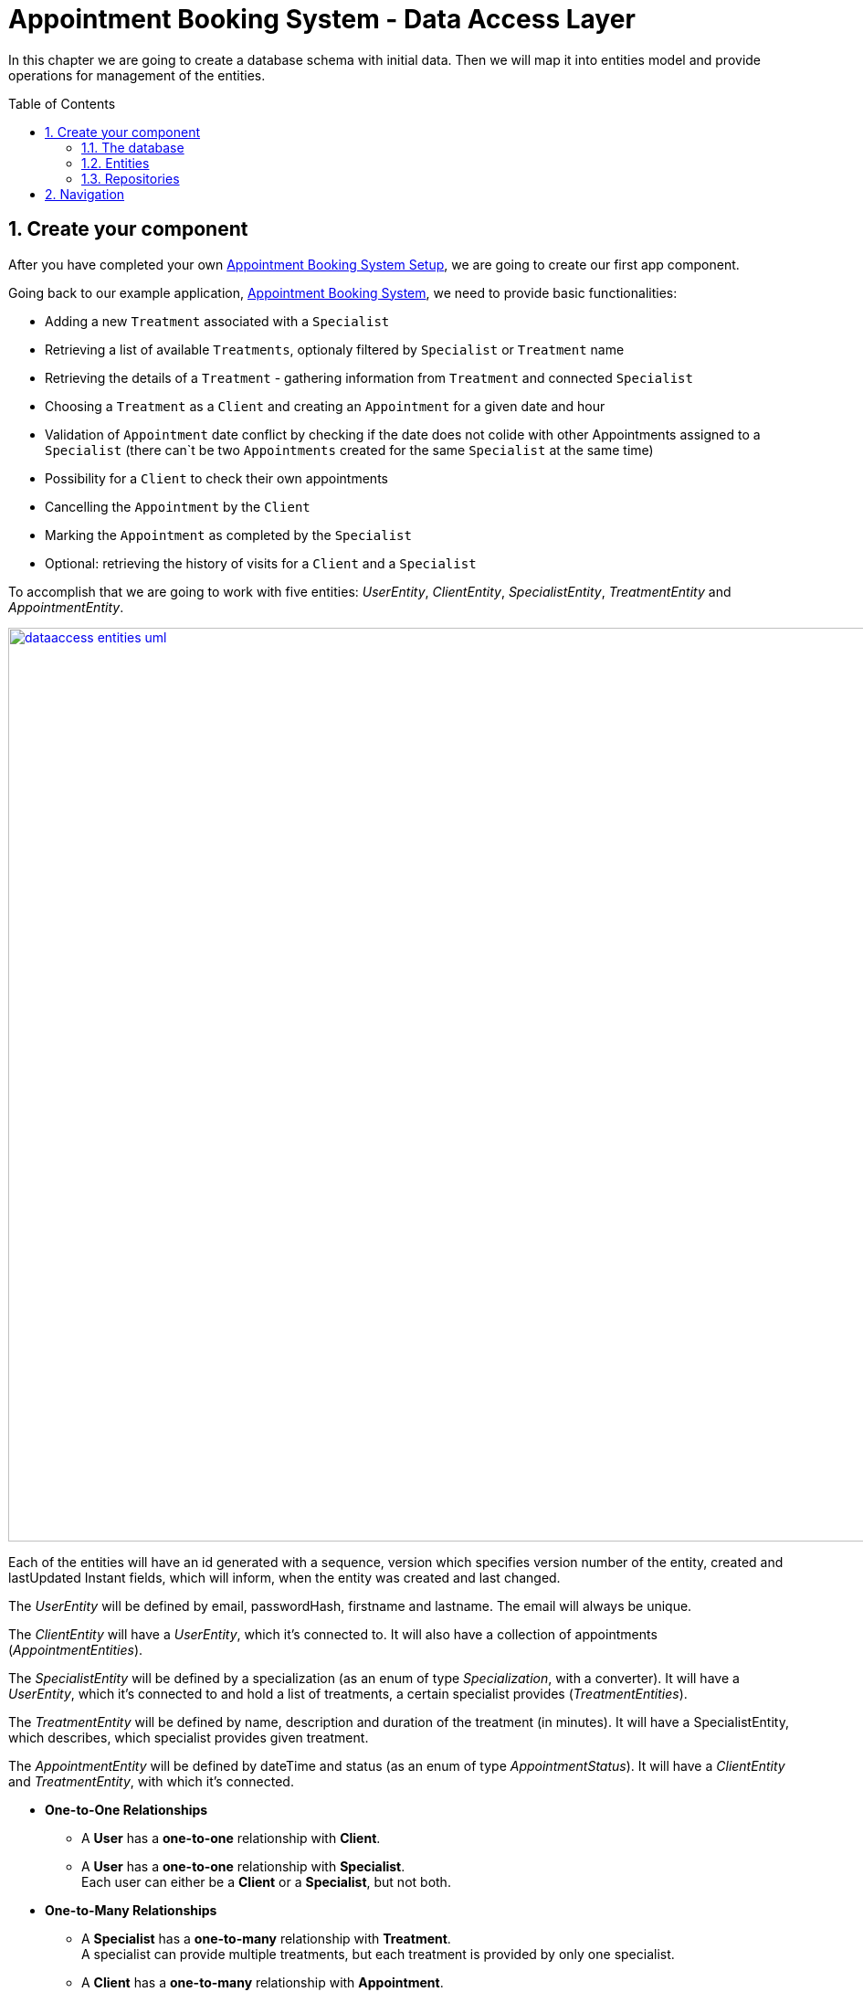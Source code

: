 :toc: macro
:sectnums:
:sectnumlevels: 3

= Appointment Booking System - Data Access Layer

In this chapter we are going to create a database schema with initial data.
Then we will map it into entities model and provide operations for management of the entities.

toc::[]

== Create your component

After you have completed your own link:appointment-booking-service-setup.asciidoc[Appointment Booking System Setup], we are going to create our first app component.

Going back to our example application, link:appointment-booking-system-specification.asciidoc[Appointment Booking System], we need to provide basic functionalities:

- Adding a new `Treatment` associated with a `Specialist`
- Retrieving a list of available `Treatments`, optionaly filtered by `Specialist` or `Treatment` name
- Retrieving the details of a `Treatment` - gathering information from `Treatment` and connected `Specialist`
- Choosing a `Treatment` as a `Client` and creating an `Appointment` for a given date and hour
- Validation of `Appointment` date conflict by checking if the date does not colide with other Appointments assigned to a `Specialist` (there can`t be two `Appointments` created for the same `Specialist` at the same time)
- Possibility for a `Client` to check their own appointments
- Cancelling the `Appointment` by the `Client`
- Marking the `Appointment` as completed by the `Specialist`
- Optional: retrieving the history of visits for a `Client` and a `Specialist`

To accomplish that we are going to work with five entities: _UserEntity_, _ClientEntity_, _SpecialistEntity_, _TreatmentEntity_ and _AppointmentEntity_.

image::images/dataaccess/dataaccess_entities_uml.png[width="1000", link="images/dataaccess/dataaccess_entities_uml.png"]

Each of the entities will have an id generated with a sequence, version which specifies version number of the entity, created and lastUpdated Instant fields, which will inform, when the entity was created and last changed.

The _UserEntity_ will be defined by email, passwordHash, firstname and lastname. The email will always be unique.

The _ClientEntity_ will have a _UserEntity_, which it's connected to. It will also have a collection of appointments (_AppointmentEntities_).

The _SpecialistEntity_ will be defined by a specialization (as an enum of type _Specialization_, with a converter). It will have a _UserEntity_, which it's connected to and hold a list of treatments, a certain specialist provides (_TreatmentEntities_).

The _TreatmentEntity_ will be defined by name, description and duration of the treatment (in minutes). It will have a SpecialistEntity, which describes, which specialist provides given treatment.

The _AppointmentEntity_ will be defined by dateTime and status (as an enum of type _AppointmentStatus_). It will have a _ClientEntity_ and _TreatmentEntity_, with which it's connected.

* *One-to-One Relationships*
** A *User* has a *one-to-one* relationship with *Client*.
** A *User* has a *one-to-one* relationship with *Specialist*. +
Each user can either be a *Client* or a *Specialist*, but not both.

* *One-to-Many Relationships*
** A *Specialist* has a *one-to-many* relationship with *Treatment*. +
A specialist can provide multiple treatments, but each treatment is provided by only one specialist.
** A *Client* has a *one-to-many* relationship with *Appointment*. +
A client can book multiple appointments, but each appointment belongs to only one client.
** A *Treatment* has a *one-to-many* relationship with *Appointment*. +
A treatment can be booked in multiple appointments, but each appointment refers to only one treatment.

* *Many-to-One Relationships*
** An *Appointment* has a *many-to-one* relationship with *Client*. +
Multiple appointments can belong to the same client.
** An *Appointment* has a *many-to-one* relationship with *Treatment*. +
Multiple appointments can be scheduled for the same treatment.
    
Only relationships Client - Appointment, and Specialist - Treatment are bidirectional.

=== The database

For the sake of the training we will be working with H2 database engine to create our database schema.
We will be using flyway to migrate our database scheme.

You can check that your schema is valid running AppointmentBookingAppApplication.java which recreates schema after each run. Created schema can be found in the H2 console.

image::images/dataaccess/dataaccess_database_uml.png[width="500", link="images/dataaccess/dataaccess_database_uml.png"]

Lets start with the database schema. Create a new sql file _V0001__Create_schema.sql_ in appointment-booking-app/src/main/resources/db/migration/1.0/ folder.

==== _USER_TABLE_ table

We will add our first table USER_TABLE in /appointment-booking-app/src/main/resources/db/migration/1.0/V0001__Create_schema.sql. In the case of AppointmentBookingService, the Users will provide: id, version, email etc. Additionally, emails need to be unique among all users. So we need to represent that data in our table:

[source,sql]
----
CREATE TABLE USER_TABLE (
    ID NUMBER(19,0) NOT NULL,
    VERSION INTEGER NOT NULL,
    EMAIL VARCHAR(128) NOT NULL,
    PASSWORD_HASH VARCHAR(128) NOT NULL,
    FIRST_NAME VARCHAR(128) NOT NULL,
    LAST_NAME VARCHAR(128) NOT NULL,
    CREATED TIMESTAMP NOT NULL DEFAULT CURRENT_TIMESTAMP,
    LAST_UPDATED TIMESTAMP NOT NULL DEFAULT CURRENT_TIMESTAMP,
    PRIMARY KEY (ID),
    CONSTRAINT UNIQUE_USER_EMAIL UNIQUE (EMAIL)
);
----
 
- ID: the id for each item, automatically incremented using sequence HIBERNATE_SEQUENCE.
- VERSION: used internally by JPA to take care of the optimistic locking for us.
- CREATED: informs, when the entity was first created and saved. Default: current point in time
- LAST_UPDATED: informs, when the entity was last updated. Default: current point in time
- EMAIL: Email address of the user. Unique.
- PASSWORD_HASH: a secure way to store passwords in the database (further described in the Security Part of the exercises).
- FIRST_NAME: User's first name
- LAST_NAME: User's last name
 
We will also set the constraints:

- primary key for id to take care of it's uniqueness.
- UNIQUE_USER_EMAIL unique constraing for email column.

Notice, how we are using *USER_TABLE* instead of just *USER* as a name. USER is a reserved word, and we can't create a table with that name.

==== _CLIENT_ table

We will now add the CLIENT table in `/appointment-booking-app/src/main/resources/db/migration/1.0/V0001__Create_schema.sql`.  
Each Client is associated with a User, meaning there is a **one-to-one relationship** between the CLIENT and USER_TABLE. We add the *ON DELETE CASCADE* clause, because Client can't exist without a User - and if the User is deleted, the Client should be removed as well.  

[source,sql]
----
CREATE TABLE CLIENT (
    ID NUMBER(19,0) NOT NULL,
    VERSION INTEGER NOT NULL,
    USER_ID NUMBER(19,0) NOT NULL,
    CREATED TIMESTAMP NOT NULL DEFAULT CURRENT_TIMESTAMP,
    LAST_UPDATED TIMESTAMP NOT NULL DEFAULT CURRENT_TIMESTAMP,
    PRIMARY KEY (ID),
    FOREIGN KEY (USER_ID) REFERENCES USER_TABLE(ID) ON DELETE CASCADE
);
----

- ID: the unique identifier for each client, automatically incremented.
- VERSION: used internally by JPA to handle optimistic locking.
- CREATED: informs, when the entity was first created and saved. Default: current point in time
- LAST_UPDATED: informs, when the entity was last updated. Default: current point in time
- USER_ID: a reference to the associated user in the USER_TABLE.

We will also set the constraints:

- primary key for ID to ensure uniqueness.
- foreign key constraint linking USER_ID to the USER_TABLE.

Since a User can either be a Client or a Specialist (but not both), this table ensures proper role separation in the system.

==== _SPECIALIST_ table

Now lets add the SPECIALIST table.
Each Specialist is associated with a User, meaning there is a **one-to-one relationship** between the SPECIALIST and USER_TABLE.  
Additionally, a Specialist has a specialization field to describe their expertise.

The table should contain following columns:

- ID: the unique identifier for each specialist, automatically incremented.
- VERSION: used internally by JPA for optimistic locking.
- CREATED: informs, when the entity was first created and saved. Default: current point in time
- LAST_UPDATED: informs, when the entity was last updated. Default: current point in time
- SPECIALIZATION: the field of expertise for the specialist (e.g. "Dentist", "Orthopaedist").
- USER_ID: a reference to the associated user in the USER_TABLE.

We will also set the constraints:

- primary key for ID to ensure uniqueness.
- foreign key constraint linking USER_ID to the USER_TABLE. Remember about *ON DELETE CASCADE* clause.

==== _TREATMENT_ table

Now lets add the TREATMENT table.
Each Treatment is provided by a Specialist, meaning there is a **many-to-one relationship** between the TREATMENT and SPECIALIST.

[source,sql]
----
CREATE TABLE TREATMENT (
(...)
SPECIALIST_ID NUMBER(19,0),
(...)
FOREIGN KEY (SPECIALIST_ID) REFERENCES SPECIALIST(ID) ON DELETE CASCADE
);
----

In this case, we also assume, that a treatment should be removed, if the specialist is removed.

The table should contain following columns:

- ID: the unique identifier for each treatment, automatically incremented.
- VERSION: used internally by JPA for optimistic locking.
- CREATED: informs, when the entity was first created and saved. Default: current point in time
- LAST_UPDATED: informs, when the entity was last updated. Default: current point in time
- NAME: the name of the treatment (e.g., "Relaxing Massage").
- DESCRIPTION: a detailed description of the treatment.
- DURATION_MINUTES: the estimated duration of the treatment in minutes.
- SPECIALIST_ID: a reference to the Specialist providing the treatment.

We will also set the constraints:

- primary key for ID to ensure uniqueness.
- foreign key constraint linking SPECIALIST_ID to the SPECIALIST table.

==== _APPOINTMENT_ table

Finishing off, lets add the APPOINTMENT table.
Each Appointment is booked by a Client and is associated with a specific Treatment.  
This means there are **many-to-one relationships** between APPOINTMENT and both CLIENT and TREATMENT, which means two foreign keys for the APPOINTMENT table.

The table should contain following columns:

* ID: the unique identifier for each appointment, automatically incremented.
* VERSION: used internally by JPA for optimistic locking.
- CREATED: informs, when the entity was first created and saved. Default: current point in time
- LAST_UPDATED: informs, when the entity was last updated. Default: current point in time
* DATE_TIME: the scheduled date and time for the appointment.
* STATUS: the current status of the appointment (default value: `SCHEDULED`), which can be:
** `SCHEDULED`: Appointment is booked but not yet completed.
** `CANCELLED`: Appointment has been canceled.
** `COMPLETED`: Appointment has been completed successfully. 
* CLIENT_ID: a reference to the Client who booked the appointment.
* TREATMENT_ID: a reference to the Treatment associated with the appointment.

We will also set the constraints:

- primary key for ID to ensure uniqueness.
- foreign key constraint linking CLIENT_ID to the CLIENT table - with *ON DELETE CASCADE* clause
- foreign key constraint linking TREATMENT_ID to the TREATMENT table - with *ON DELETE CASCADE* clause

A Client can book multiple Appointments, and a Treatment can have multiple Appointments, but each Appointment is linked to a single Client and a single Treatment.

==== SEQUENCES

To provide a generation strategy for our technical IDs, lets provide some sequences for our tables and entities.
First create a sequence for a user:

[source, sql]
----
CREATE SEQUENCE USER_SEQ START WITH 1 INCREMENT BY 100 NOCYCLE;
----

The sequence will start with 1, and each call for next_val will return the value from previus next_val call, with 100 added to it (first 101, then 201, 301 and so on). 
Nocycle means, the sequence will not start all over again when it reaches the max value.

Now create the sequences for all your entities basing off of the sequence for user.

==== INDEXES

Indexes can significantly improve query performance by allowing the database to quickly locate and access rows in a table based on specific columns. It’s important to create indexes on columns that are frequently used in `WHERE` clauses, `JOIN` conditions, or `ORDER BY` statements.

Creating an index on a foreign key column in Oracle is a good practice — especially to avoid full table locks when the parent table rows are updated or deleted.

Create an index for the `USER_ID` column in the `CLIENT` table:

[source,sql]
----
CREATE INDEX IDX_CLIENT_USER ON CLIENT(USER_ID);
----

Now create the indexes for all your foreign keys across tables.


==== Mockdata
Finally we can provide a certain amount of mock data to start our app. Add a new sql script /appointment-booking-app/src/main/resources/db/migration/1.0/V0002__Create_mockdata.sql adding sample data:

[%nowrap,sql]
----
-- USERS - Clients
INSERT INTO USER_TABLE(ID, VERSION, FIRST_NAME, LAST_NAME, PASSWORD_HASH, EMAIL, CREATED, LAST_UPDATED) VALUES (-1, 0, 'Stefan', 'Kowalski', 'passwordHash1', 'stefan.kowalski@gmail.com', CURRENT_TIMESTAMP, CURRENT_TIMESTAMP);
INSERT INTO USER_TABLE(ID, VERSION, FIRST_NAME, LAST_NAME, PASSWORD_HASH, EMAIL, CREATED, LAST_UPDATED) VALUES (-2, 0, 'Anna', 'Nowak', 'passwordHash2', 'annan@yahoo.com', CURRENT_TIMESTAMP, CURRENT_TIMESTAMP);
INSERT INTO USER_TABLE(ID, VERSION, FIRST_NAME, LAST_NAME, PASSWORD_HASH, EMAIL, CREATED, LAST_UPDATED) VALUES (-3, 0, 'Luiza', 'Poniatowska', 'passwordHash3', 'poniatowskaluiza@o2.pl', CURRENT_TIMESTAMP, CURRENT_TIMESTAMP);
INSERT INTO USER_TABLE(ID, VERSION, FIRST_NAME, LAST_NAME, PASSWORD_HASH, EMAIL, CREATED, LAST_UPDATED) VALUES (-4, 0, 'Grzegorz', 'Maniewicz', 'passwordHash4', 'g.maniewicz@gmail.com', CURRENT_TIMESTAMP, CURRENT_TIMESTAMP);

-- USERS - Specialists
INSERT INTO USER_TABLE(ID, VERSION, FIRST_NAME, LAST_NAME, PASSWORD_HASH, EMAIL, CREATED, LAST_UPDATED) VALUES (-5, 0, 'Dobromir', 'Zegula', 'passwordHash5', 'zegula.d@gmail.com', CURRENT_TIMESTAMP, CURRENT_TIMESTAMP);
INSERT INTO USER_TABLE(ID, VERSION, FIRST_NAME, LAST_NAME, PASSWORD_HASH, EMAIL, CREATED, LAST_UPDATED) VALUES (-6, 0, 'Monika', 'Siewiczowa', 'passwordHash6', 'monika.s@yahoo.com', CURRENT_TIMESTAMP, CURRENT_TIMESTAMP);
INSERT INTO USER_TABLE(ID, VERSION, FIRST_NAME, LAST_NAME, PASSWORD_HASH, EMAIL, CREATED, LAST_UPDATED) VALUES (-7, 0, 'Andrzej', 'Piaseczny', 'passwordHash7', 'a.j.piaseczny@o2.pl', CURRENT_TIMESTAMP, CURRENT_TIMESTAMP);
INSERT INTO USER_TABLE(ID, VERSION, FIRST_NAME, LAST_NAME, PASSWORD_HASH, EMAIL, CREATED, LAST_UPDATED) VALUES (-8, 0, 'Patrycja', 'Milewska', 'passwordHash8', 'milewskap@gmail.com', CURRENT_TIMESTAMP, CURRENT_TIMESTAMP);

-- CLIENTS
INSERT INTO CLIENT(ID, VERSION, USER_ID, CREATED, LAST_UPDATED) VALUES (-1, 0, -1, CURRENT_TIMESTAMP, CURRENT_TIMESTAMP);
INSERT INTO CLIENT(ID, VERSION, USER_ID, CREATED, LAST_UPDATED) VALUES (-2, 0, -2, CURRENT_TIMESTAMP, CURRENT_TIMESTAMP);
INSERT INTO CLIENT(ID, VERSION, USER_ID, CREATED, LAST_UPDATED) VALUES (-3, 0, -3, CURRENT_TIMESTAMP, CURRENT_TIMESTAMP);
INSERT INTO CLIENT(ID, VERSION, USER_ID, CREATED, LAST_UPDATED) VALUES (-4, 0, -4, CURRENT_TIMESTAMP, CURRENT_TIMESTAMP);

-- SPECIALISTS
INSERT INTO SPECIALIST(ID, VERSION, USER_ID, SPECIALIZATION, CREATED, LAST_UPDATED) VALUES (-1, 0, -5, 'Dentist', CURRENT_TIMESTAMP, CURRENT_TIMESTAMP);
INSERT INTO SPECIALIST(ID, VERSION, USER_ID, SPECIALIZATION, CREATED, LAST_UPDATED) VALUES (-2, 0, -6, 'Cardiologist', CURRENT_TIMESTAMP, CURRENT_TIMESTAMP);
INSERT INTO SPECIALIST(ID, VERSION, USER_ID, SPECIALIZATION, CREATED, LAST_UPDATED) VALUES (-3, 0, -7, 'Pediatrician', CURRENT_TIMESTAMP, CURRENT_TIMESTAMP);
INSERT INTO SPECIALIST(ID, VERSION, USER_ID, SPECIALIZATION, CREATED, LAST_UPDATED) VALUES (-4, 0, -8, 'Orthopaedist', CURRENT_TIMESTAMP, CURRENT_TIMESTAMP);

-- TREATMENTS
INSERT INTO TREATMENT(ID, VERSION, NAME, DESCRIPTION, DURATION_MINUTES, SPECIALIST_ID, CREATED, LAST_UPDATED) VALUES (-1, 0, 'Konsultacja dentystyczna', 'Konsultacja dentystyczna z diagnostyką i planem leczenia', 30, -1, CURRENT_TIMESTAMP, CURRENT_TIMESTAMP);
INSERT INTO TREATMENT(ID, VERSION, NAME, DESCRIPTION, DURATION_MINUTES, SPECIALIST_ID, CREATED, LAST_UPDATED) VALUES (-2, 0, 'Leczenie kanałowe', 'Leczenie kanałowe pojedynczego zęba ze znieczuleniem', 120, -1, CURRENT_TIMESTAMP, CURRENT_TIMESTAMP);
INSERT INTO TREATMENT(ID, VERSION, NAME, DESCRIPTION, DURATION_MINUTES, SPECIALIST_ID, CREATED, LAST_UPDATED) VALUES (-3, 0, 'Konsultacja kardiologiczna', 'Konsultacja kardiologiczna z wstępną diagnostyką', 30, -2, CURRENT_TIMESTAMP, CURRENT_TIMESTAMP);
INSERT INTO TREATMENT(ID, VERSION, NAME, DESCRIPTION, DURATION_MINUTES, SPECIALIST_ID, CREATED, LAST_UPDATED) VALUES (-4, 0, 'USG serca', 'USG serca z diagnostyką', 45, -2, CURRENT_TIMESTAMP, CURRENT_TIMESTAMP);
INSERT INTO TREATMENT(ID, VERSION, NAME, DESCRIPTION, DURATION_MINUTES, SPECIALIST_ID, CREATED, LAST_UPDATED) VALUES (-5, 0, 'Konsultacja pediatryczna', 'Konsultacja pediatryczna w przypadku choroby', 20, -3, CURRENT_TIMESTAMP, CURRENT_TIMESTAMP);
INSERT INTO TREATMENT(ID, VERSION, NAME, DESCRIPTION, DURATION_MINUTES, SPECIALIST_ID, CREATED, LAST_UPDATED) VALUES (-6, 0, 'Bilans 2-latka', 'Bilans dwulatka z przygotowaniem dokumentacji', 40, -3, CURRENT_TIMESTAMP, CURRENT_TIMESTAMP);
INSERT INTO TREATMENT(ID, VERSION, NAME, DESCRIPTION, DURATION_MINUTES, SPECIALIST_ID, CREATED, LAST_UPDATED) VALUES (-7, 0, 'Wymaz z nosogardła', 'Wymaz pobierany z części nosowej gardła w celu diagnostycznym', 10, -3, CURRENT_TIMESTAMP, CURRENT_TIMESTAMP);
INSERT INTO TREATMENT(ID, VERSION, NAME, DESCRIPTION, DURATION_MINUTES, SPECIALIST_ID, CREATED, LAST_UPDATED) VALUES (-8, 0, 'Bilans 5-latka', 'Bilans pięciolatka z przygotowaniem dokumentacji', 40, -3, CURRENT_TIMESTAMP, CURRENT_TIMESTAMP);
INSERT INTO TREATMENT(ID, VERSION, NAME, DESCRIPTION, DURATION_MINUTES, SPECIALIST_ID, CREATED, LAST_UPDATED) VALUES (-9, 0, 'Płukanie żołądka', 'Interwencyjne płukanie żołądka', 30, -3, CURRENT_TIMESTAMP, CURRENT_TIMESTAMP);
INSERT INTO TREATMENT(ID, VERSION, NAME, DESCRIPTION, DURATION_MINUTES, SPECIALIST_ID, CREATED, LAST_UPDATED) VALUES (-10, 0, 'Konsultacja ortopedyczna', 'Konsultacja ortopedyczna z diagnostyką', 30, -4, CURRENT_TIMESTAMP, CURRENT_TIMESTAMP);
INSERT INTO TREATMENT(ID, VERSION, NAME, DESCRIPTION, DURATION_MINUTES, SPECIALIST_ID, CREATED, LAST_UPDATED) VALUES (-11, 0, 'Usunięcie haluksów', 'Operacja usunięcia haluksów z korekcję torebki stawowej i ścięgien', 75, -4, CURRENT_TIMESTAMP, CURRENT_TIMESTAMP);
INSERT INTO TREATMENT(ID, VERSION, NAME, DESCRIPTION, DURATION_MINUTES, SPECIALIST_ID, CREATED, LAST_UPDATED) VALUES (-12, 0, 'Rekonstrukcja więzadła ACL', 'Rekonstrukcją więzadła krzyżowego przedniego (ACL) z zastąpieniem uszkodzonego więzadła nowym więzadłem ze ścięgien pacjenta.', 180, -4, CURRENT_TIMESTAMP, CURRENT_TIMESTAMP);

-- APPOINTMENTS
INSERT INTO APPOINTMENT(ID, VERSION, CLIENT_ID, TREATMENT_ID, DATE_TIME, STATUS, CREATED, LAST_UPDATED) VALUES (-1, 0, -1, -1, '2024-03-01 09:00:00', 'SCHEDULED', CURRENT_TIMESTAMP, CURRENT_TIMESTAMP);
INSERT INTO APPOINTMENT(ID, VERSION, CLIENT_ID, TREATMENT_ID, DATE_TIME, STATUS, CREATED, LAST_UPDATED) VALUES (-2, 0, -2, -3, '2024-03-02 10:30:00', 'COMPLETED', CURRENT_TIMESTAMP, CURRENT_TIMESTAMP);
INSERT INTO APPOINTMENT(ID, VERSION, CLIENT_ID, TREATMENT_ID, DATE_TIME, STATUS, CREATED, LAST_UPDATED) VALUES (-3, 0, -3, -5, '2024-03-03 14:00:00', 'CANCELLED', CURRENT_TIMESTAMP, CURRENT_TIMESTAMP);
INSERT INTO APPOINTMENT(ID, VERSION, CLIENT_ID, TREATMENT_ID, DATE_TIME, STATUS, CREATED, LAST_UPDATED) VALUES (-4, 0, -4, -10, '2024-03-04 08:15:00', 'SCHEDULED', CURRENT_TIMESTAMP, CURRENT_TIMESTAMP);
INSERT INTO APPOINTMENT(ID, VERSION, CLIENT_ID, TREATMENT_ID, DATE_TIME, STATUS, CREATED, LAST_UPDATED) VALUES (-5, 0, -1, -2, '2024-03-05 11:45:00', 'COMPLETED', CURRENT_TIMESTAMP, CURRENT_TIMESTAMP);
INSERT INTO APPOINTMENT(ID, VERSION, CLIENT_ID, TREATMENT_ID, DATE_TIME, STATUS, CREATED, LAST_UPDATED) VALUES (-6, 0, -2, -4, '2024-03-06 16:30:00', 'SCHEDULED', CURRENT_TIMESTAMP, CURRENT_TIMESTAMP);
INSERT INTO APPOINTMENT(ID, VERSION, CLIENT_ID, TREATMENT_ID, DATE_TIME, STATUS, CREATED, LAST_UPDATED) VALUES (-7, 0, -3, -6, '2024-03-07 09:30:00', 'CANCELLED', CURRENT_TIMESTAMP, CURRENT_TIMESTAMP);
INSERT INTO APPOINTMENT(ID, VERSION, CLIENT_ID, TREATMENT_ID, DATE_TIME, STATUS, CREATED, LAST_UPDATED) VALUES (-8, 0, -4, -11, '2024-03-08 13:45:00', 'SCHEDULED', CURRENT_TIMESTAMP, CURRENT_TIMESTAMP);
INSERT INTO APPOINTMENT(ID, VERSION, CLIENT_ID, TREATMENT_ID, DATE_TIME, STATUS, CREATED, LAST_UPDATED) VALUES (-9, 0, -1, -7, '2024-03-09 10:00:00', 'COMPLETED', CURRENT_TIMESTAMP, CURRENT_TIMESTAMP);
INSERT INTO APPOINTMENT(ID, VERSION, CLIENT_ID, TREATMENT_ID, DATE_TIME, STATUS, CREATED, LAST_UPDATED) VALUES (-10, 0, -2, -8, '2024-03-10 12:30:00', 'SCHEDULED', CURRENT_TIMESTAMP, CURRENT_TIMESTAMP);
INSERT INTO APPOINTMENT(ID, VERSION, CLIENT_ID, TREATMENT_ID, DATE_TIME, STATUS, CREATED, LAST_UPDATED) VALUES (-11, 0, -3, -9, '2024-03-11 15:00:00', 'CANCELLED', CURRENT_TIMESTAMP, CURRENT_TIMESTAMP);
INSERT INTO APPOINTMENT(ID, VERSION, CLIENT_ID, TREATMENT_ID, DATE_TIME, STATUS, CREATED, LAST_UPDATED) VALUES (-12, 0, -4, -12, '2024-03-12 17:15:00', 'SCHEDULED', CURRENT_TIMESTAMP, CURRENT_TIMESTAMP);
INSERT INTO APPOINTMENT(ID, VERSION, CLIENT_ID, TREATMENT_ID, DATE_TIME, STATUS, CREATED, LAST_UPDATED) VALUES (-13, 0, -1, -1, '2024-03-13 08:30:00', 'COMPLETED', CURRENT_TIMESTAMP, CURRENT_TIMESTAMP);
INSERT INTO APPOINTMENT(ID, VERSION, CLIENT_ID, TREATMENT_ID, DATE_TIME, STATUS, CREATED, LAST_UPDATED) VALUES (-14, 0, -2, -3, '2024-03-14 11:00:00', 'SCHEDULED', CURRENT_TIMESTAMP, CURRENT_TIMESTAMP);
INSERT INTO APPOINTMENT(ID, VERSION, CLIENT_ID, TREATMENT_ID, DATE_TIME, STATUS, CREATED, LAST_UPDATED) VALUES (-15, 0, -3, -5, '2024-03-15 13:00:00', 'CANCELLED', CURRENT_TIMESTAMP, CURRENT_TIMESTAMP);
INSERT INTO APPOINTMENT(ID, VERSION, CLIENT_ID, TREATMENT_ID, DATE_TIME, STATUS, CREATED, LAST_UPDATED) VALUES (-16, 0, -4, -10, '2024-03-16 09:15:00', 'SCHEDULED', CURRENT_TIMESTAMP, CURRENT_TIMESTAMP);
INSERT INTO APPOINTMENT(ID, VERSION, CLIENT_ID, TREATMENT_ID, DATE_TIME, STATUS, CREATED, LAST_UPDATED) VALUES (-17, 0, -1, -2, '2024-03-17 14:45:00', 'COMPLETED', CURRENT_TIMESTAMP, CURRENT_TIMESTAMP);
INSERT INTO APPOINTMENT(ID, VERSION, CLIENT_ID, TREATMENT_ID, DATE_TIME, STATUS, CREATED, LAST_UPDATED) VALUES (-18, 0, -2, -4, '2024-03-18 16:00:00', 'SCHEDULED', CURRENT_TIMESTAMP, CURRENT_TIMESTAMP);
INSERT INTO APPOINTMENT(ID, VERSION, CLIENT_ID, TREATMENT_ID, DATE_TIME, STATUS, CREATED, LAST_UPDATED) VALUES (-19, 0, -3, -6, '2024-03-19 10:45:00', 'CANCELLED', CURRENT_TIMESTAMP, CURRENT_TIMESTAMP);
INSERT INTO APPOINTMENT(ID, VERSION, CLIENT_ID, TREATMENT_ID, DATE_TIME, STATUS, CREATED, LAST_UPDATED) VALUES (-20, 0, -4, -11, '2024-03-20 12:15:00', 'SCHEDULED', CURRENT_TIMESTAMP, CURRENT_TIMESTAMP);
----

You can provide your own data or use the script above.

Run application and check that the data you provided is inserted into the database.

=== Entities
==== Lombok Setup 
If you don't have the lombok dependency yet, add it to the pom.xml:
[source, xml]
----
<dependency>
	<groupId>org.projectlombok</groupId>
	<artifactId>lombok</artifactId>
	<optional>true</optional>
</dependency>
----

You might have to install lombok separately in your IDE for the lombok annotations to work.

==== Creating the package structure

Now that we have defined the database for our entities, it's time to start creating the code of the related components.

We are going to create entities in new package _dataaccess_ which will contain all objects specific for our layer.

Create package _dataaccess.entity_ under _com.capgemini.training.appointmentbooking_ where we will place our entities.

image::images/dataaccess/dataaccess_package_creation_1.png[width="700", link="images/dataaccess/dataaccess_package_creation_1.png"]
image::images/dataaccess/dataaccess_package_creation_2.png[width="500", link="images/dataaccess/dataaccess_package_creation_2.png"]

You can create _dataaccess.converter_ and _common.datatype_ as well, since we will be using these packages in the next steps.

==== BaseEntity

Notice, that attributes _version_, _lastUpdated_ and _created_ are repeated in every entity. To make the structure cleaner and avoid duplicated code, let's extract a @MappedSuperclass, that each of our entities will extend.
Create a new class in package _com.capgemini.training.appointmentbooking.dataaccess.entity_:
----
@MappedSuperclass
@Getter
public class BaseEntity {
	
	@Version
	@Setter
	private int version;

	@Column(insertable = true, updatable = false)
	private Instant created;
	
	@Column(name="LAST_UPDATED")
	private Instant lastUpdated;
	
}
----

It has three attributes:

* _version_ - describing the version of the entity for optimistic locking. Only attribute with a setter
* _created_ and _lastUpdated_ attributes. Notice, they don't have the setters - the direct access to there attributes is not allowed. We will set them in our lifecycle listeners.
Add a listener with *@PrePersist*:
----

	@PrePersist
	public void prePersist() {
		Instant now = Instant.now();
		this.created = now;
		this.lastUpdated = now;
	}

----

This will set the fields just before the entity is saved fort the first time.
Now add a second listener with *@PreUpdate*, that will only update the _lastUpdated_ field, just before executing an update query.

Now you are ready to create your entities!

==== UserEntity

Create a new class _UserEntity_ in the same package.

Mark the class with `@Entity` and `@Table` annotations, specifying the table name. Let the class extend our @MappedSuperclass _BaseEntity_ to inherit the attributes _version_, _created_ and _lastUpdated_. 
Additionally, mark the class with `@Getters` and `@Setters` annotations from lombok - this will allow a getter and setter generation "in the background", without adding them in the class.

Define private attributes based on the schema (_id, email, passwordHash, firstname, lastname_).

Now, lets configure the _id_ attribute.

* Mark the _id_ attribute with `@Id`. 
* Add `@GeneratedValue` annotation, with `(strategy = GenerationType.SEQUENCE, generator = "USER_SEQ_GEN")`. This defines the generation strategy (in our case - sequence) and a generator name.
* Add `@SequenceGenerator` annotation. Define the _name_ as _USER_SEQ_GEN_ as you specified in `@GeneratedValue` annotation. 
Define _sequenceName_ as _USER_SEQ_. This binds the sequence we previously defined in sql with our _id_ attribute in _UserEntity_ class. 
Set the _allocationSize_ and _initialValue_ to match the definition from sql.

To ensure correct mapping to the database, add the `@Column` annotation with a specified name where needed (where the name in the database is not 1:1 with the name in java).

[source,java]
----
@Entity
@Table(name = "USER_TABLE")
@Getter
@Setter
public class UserEntity {
    @Id
	@GeneratedValue(strategy = GenerationType.SEQUENCE, generator = "USER_SEQ_GEN")
	@SequenceGenerator(sequenceName = "USER_SEQ", name = "USER_SEQ_GEN", allocationSize = 100, initialValue = 1)
	private Long id;
	
	private String email;
	
	@Column(name="PASSWORD_HASH")
	private String passwordHash;
    
(...)
}

----

==== ClientEntity

Next to the UserEntity create ClientEntity. Mark the class with proper annotations, extend the _BaseEntity_ class.
Prepare attributes as shown in the schema. 
For Id use the same annotations, as in UserEntity to define the generation strategy and sequence generator. 
Remember to use a different name for a generator and an already created sequence for Client.
 
Now, lets implement the **uni-directional @OneToOne relationship** between the Client and the User. 
ClientEntity will be the owner of the relationship. Add a private attribute of type UserEntity in ClientEntity. Mark it with @OneToOne annotation and specify, that the relationship is not optional. Specify the cascade operations - only cascade _Persist_ operation. 
Define fetch type as lazy.
Additionally, you can add a @JoinColumn annotation, which will precisely describe what is the name of the Foreign Key column in the database in the CLIENT table, and which column it references in USER_TABLE table.

[source,java]
----
    @OneToOne(optional = false, fetch = FetchType.LAZY, cascade = { CascadeType.PERSIST })
    @JoinColumn(name = "USER_ID", referencedColumnName = "ID")
    private UserEntity user;
----

We will add the **bi-directional @ManyToOne relationship** to AppointmentEntity later on.

==== SpecialistEntity

Next to the previous entities create _SpecialistEntity_. Mark the class with proper annotations, extend _BaseEntity_.  
Prepare attributes as shown in the schema. For _id_ use the same annotations as in _UserEntity_ and a proper sequence.

For specialization attribute, *create an Enum* _Specialization_ in _/common/datatype_ package:

[source,java]
----
public enum Specialization {
	
	DENTIST("Dentist"), 
	CARDIOLOGIST("Cardiologist"), 
	PEDIATRICIAN("Pediatrician"), 
	UROLOGIST("Urologist"), 
	NEUROLOGIST("Neurologist"), 
	ORTHOPAEDIST("Orthopaedist");
	
	private String name;

	private Specialization(String name) {
		this.name = name;
	}

	public String getName() {
		return this.name;
	}
	
	public static Specialization getByName(String name) {

		for (Specialization s : Specialization.values()) {
			if (s.getName().equals(name)) {
				return s;
			}
		}
		return null;
	}
	
}
----

The _getByName_ method will be needed for our converter. 

But before that, let’s implement the **uni-directional @OneToOne relationship** between _SpecialistEntity_ and _UserEntity_.  
_SpecialistEntity_ will be the owner of the relationship.  
Add a private attribute of type _UserEntity_ in _SpecialistEntity_. Mark it with `@OneToOne` annotation and define as non-optional. Specify the cascade operations - only cascade _Persist_ operation. 
Define fetch type as lazy. 
Additionally, you can use `@JoinColumn` to specify the foreign key column in the _SPECIALIST_ table and its reference in _USER_TABLE_.

To ensure correct mapping to the database, add the `@Column` annotation with a specified name where needed.

We will add the **bi-directional @OneToMany relationship** to _TreatmentEntity_ later on.

===== Converting the specialization attribute

Now, let’s implement an **Attribute Converter** for the `Specialization` enum.  

In JPA, an `@Converter` allows us to customize how an enum is stored in the database.  
By default, JPA can store enums as **ordinal values** (integers) or **names** (string representations of enum constants).  
However, in our case, we want to store the **custom name field** of the `Specialization` enum instead of its default `name()`.  

To achieve this, we will:  
- Create a new class `SpecializationConverter` in package _/dataaccess/converter_ 
- Implement `AttributeConverter<Specialization, String>`  
- Override the `convertToDatabaseColumn(Specialization specialization)` method to return `specialization.getName()`  
- Override the `convertToEntityAttribute(String dbData)` method to use `Specialization.getByName(dbData)`  
- Mark the class with `@Converter`

====== a. Implementation

[source,java]
----
import jakarta.persistence.AttributeConverter;
import jakarta.persistence.Converter;

@Converter
public class SpecializationConverter implements AttributeConverter<Specialization, String> {

    @Override
	public String convertToDatabaseColumn(Specialization specialization) {
		
		return specialization != null ? specialization.getName() : null;
		
	}

    @Override
    public Specialization convertToEntityAttribute(String dbData) {
        if (dbData == null) {
            return null;
        }
        return Specialization.getByName(dbData);
    }
}
----

====== b. Usage in SpecialistEntity

To ensure the conversion is applied, annotate the `specialization` field in _SpecialistEntity_ with `@Convert(converter = SpecializationConverter.class)`.  

[source,java]
----
@Convert(converter = SpecializationConverter.class)
private Specialization specialization;
----

We could also mark the Converter as `@Converter(autoApply = true)`, so that JPA automatically applies it to all entity fields of type `Specialization`.
If we do so, we **don’t need to explicitly annotate each occurrence of Specialization**, as JPA will apply the converter automatically.  

Important to note - annotation @Enumerated and @Convert can not coexist! You have to either use one or another.

==== TreatmentEntity

Next to other entities create _TreatmentEntity_. Mark the class with proper annotations, extend the _BaseEntity_.  
Prepare attributes as shown in the schema. Use the same annotations for _id_ as in _UserEntity_, use proper sequence.

Now, let’s implement the **bi-directional @ManyToOne relationship** between _TreatmentEntity_ and _SpecialistEntity_.  
_TreatmentEntity_ will be the owning side and will hold information about the specialist providing the treatment.  
Add a private attribute of type _SpecialistEntity_ in _TreatmentEntity_. Mark it with `@ManyToOne` and define the fetch type as lazy.  
Additionally, you can use `@JoinColumn` to specify the foreign key column (but it's not necessary).

[source,java]
----
    @ManyToOne(fetch = FetchType.LAZY)
    private SpecialistEntity specialist;
}
----

Even though _TreatmentEntity_ is the owner, we also want _SpecialistEntity_ to hold information about the treatments provided by a specialist.  

Edit _SpecialistEntity_ and add an additional private attribute of type `List<TreatmentEntity>`.  
Mark the attribute with `@OneToMany`, defining which attribute this relationship is mapped by, and the cascade types - only _Persist_ and _Remove_ (we don't want the Treatment to exist without a relationship to a Specialist).
Add orphanRemoval=true, so that the Appointment will be removed, then the connection between Client and Appointment is broken.
You can add a fetchType `LAZY` as well, it's a default type in this case though.

[source,java]
----
@OneToMany(mappedBy = "specialist", fetch = FetchType.LAZY, orphanRemoval = true, cascade = { CascadeType.PERSIST, CascadeType.REMOVE })
private List<TreatmentEntity> treatments;
----

==== AppointmentEntity

Next to the previous entities create _AppointmentEntity_. Mark the class with proper annotations, extend the _BaseEntity_ class.
Prepare attributes as shown in the schema. Use the same annotations for _id_ as in _UserEntity_. Remember about the sequence.

For _status_ attribute, create a simple enum AppointmentStatus next to the _Specialization_ enum:

[source,java]
----
public enum AppointmentStatus {
SCHEDULED, CANCELLED, COMPLETED;
}
----

Don't forget the @Enumerated annotation here, with EnumType.STRING.

Now, let’s implement **bi-directional @ManyToOne relationship** between _AppointmentEntity_ and _ClientEntity_.  
_AppointmentEntity_ is the owning side and will store a reference to the client booking the appointment.

Add a private attribute of type _ClientEntity_ in _AppointmentEntity_.  
Mark it with `@ManyToOne` annotation, specify the fetch type as lazy.

Even though _AppointmentEntity_ is the owner, we also want _ClientEntity_ to hold a reference to the appointments booked by a client.  

Edit _ClientEntity_ and add a private attribute of type `List<AppointmentEntity>`.  
Mark it with `@OneToMany`, specifying the mapped attribute, orphanRemoval, fetch type and cascade types. 

[source,java]
----
@OneToMany(mappedBy = "client", fetch = FetchType.LAZY, orphanRemoval=true, cascade = { CascadeType.PERSIST, CascadeType.REMOVE })
private List<AppointmentEntity> appointments;
----

Additionally, let’s implement the **uni-directional @ManyToOne relationship** between AppointmentEntity and TreatmentEntity.
AppointmentEntity will store a reference to the treatment that the appointment is associated with, but TreatmentEntity will not store any reference to AppointmentEntity.
This means we only define the relationship in AppointmentEntity, making it a one-way connection.

Add a private attribute of type TreatmentEntity in AppointmentEntity.
Mark it with @ManyToOne annotation. Define fetch type as lazy.

==== EntitySmokeTest

Now that entity mappings are in place, let’s verify whether they are correctly loaded from the database.  
Create a new test class named _EntitySmokeTest_ in _src/main/test_, under _com.capgemini.training.appointmentbooking.dataaccess.entity_. Annotate it with `@DataJpaTest` to configure JPA-related components.

Inside the class, inject an instance of `EntityManager` using `@PersistenceContext`.

Now, implement a test method that will validate the database contains the expected number of records for each entity.

[source,java]
----
    @Test
    void loadAllClasses() {

        // given
        Map<Class<? extends BaseEntity>, Integer> classMap = Map.of(
                UserEntity.class, 8,
                ClientEntity.class, 4,
                SpecialistEntity.class, 4,
                TreatmentEntity.class, 12,
                AppointmentEntity.class, 20
        );

        // when //then
        classMap.forEach((entityType, expectedCount) ->
                assertThat(em.createQuery("from " + entityType.getSimpleName()).getResultList()).hasSize(expectedCount));
    }
}
----

For each entity type, we define the expected number of records in a map.

Using `EntityManager`, we execute a simple query `"from <EntityName>"` to fetch all records of a given entity type.

We then validate that the number of retrieved records matches the expected count.

You are ready to go!

=== Repositories

TODO Repositories

== Navigation
[grid=cols]
|===
| <= link:appointment-booking-system-specification.asciidoc[Previous Chapter: Appointment Booking System Specification] | link:appointment-booking-service-logic-layer.asciidoc[Next Chapter: Appointment Booking System - Logic Layer] =>
|===
